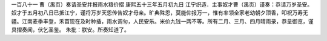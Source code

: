 一百八十一 曹（禺页）奏请圣安并报雨水粮价摺 
康熙五十三年五月初九日 
江宁织造．主事奴才曹（禺页）谨奏：恭请万岁圣安。奴才于五月初八日已抵江宁，谨将万岁天恩传告奴才母亲。旷典殊恩，莫能仰报万一，惟有率领全家老幼朝夕顶香，叩祝万寿无疆。江南麦季丰登，禾苗现在及时种插，雨水调匀，人民安乐。米价九钱一两不等。所有二月、三月、四月晴雨录，恭呈御览，谨具摺奏闻，伏乞圣鉴。 
朱批：朕安。所奏知道了。 
